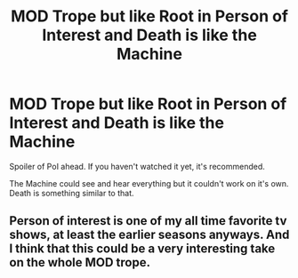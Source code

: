 #+TITLE: MOD Trope but like Root in Person of Interest and Death is like the Machine

* MOD Trope but like Root in Person of Interest and Death is like the Machine
:PROPERTIES:
:Author: DarthTheJedi
:Score: 13
:DateUnix: 1596486631.0
:DateShort: 2020-Aug-04
:FlairText: Prompt/Request
:END:
Spoiler of PoI ahead. If you haven't watched it yet, it's recommended.

The Machine could see and hear everything but it couldn't work on it's own. Death is something similar to that.


** Person of interest is one of my all time favorite tv shows, at least the earlier seasons anyways. And I think that this could be a very interesting take on the whole MOD trope.
:PROPERTIES:
:Author: IgnotusGrimm
:Score: 1
:DateUnix: 1596544810.0
:DateShort: 2020-Aug-04
:END:
